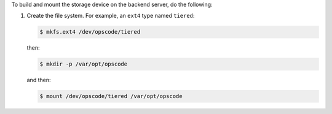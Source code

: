 .. The contents of this file may be included in multiple topics.
.. This file should not be changed in a way that hinders its ability to appear in multiple documentation sets.

To build and mount the storage device on the backend server, do the following:

#. Create the file system. For example, an ``ext4`` type named ``tiered``:

   .. code-block:: bash
      
      $ mkfs.ext4 /dev/opscode/tiered

   then:

   .. code-block:: bash
      
      $ mkdir -p /var/opt/opscode

   and then:

   .. code-block:: bash
      
      $ mount /dev/opscode/tiered /var/opt/opscode

